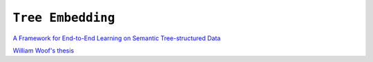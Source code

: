 ============================================================
``Tree Embedding``
============================================================

`A Framework for End-to-End Learning on Semantic Tree-structured Data
<https://https://arxiv.org/pdf/2002.05707.pdf/>`_

`William Woof's thesis
<https://www.research.manchester.ac.uk/portal/files/177285449/FULL_TEXT.PDF>`_